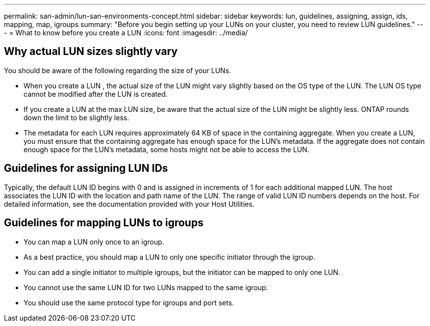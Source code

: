 ---
permalink: san-admin/lun-san-environments-concept.html
sidebar: sidebar
keywords: lun, guidelines, assigning, assign, ids, mapping, map, igroups
summary: "Before you begin setting up your LUNs on your cluster, you need to review LUN guidelines."
---
= What to know before you create a LUN
:icons: font
:imagesdir: ../media/

[.lead]

== Why actual LUN sizes slightly vary

You should be aware of the following regarding the size of your LUNs.

* When you create a LUN , the actual size of the LUN might vary slightly based on the OS type of the LUN. The LUN OS type cannot be modified after the LUN is created.
* If you create a LUN at the max LUN size, be aware that the actual size of the LUN might be slightly less. ONTAP rounds down the limit to be slightly less.
* The metadata for each LUN requires approximately 64 KB of space in the containing aggregate. When you create a LUN, you must ensure that the containing aggregate has enough space for the LUN's metadata. If the aggregate does not contain enough space for the LUN's metadata, some hosts might not be able to access the LUN.

== Guidelines for assigning LUN IDs

Typically, the default LUN ID begins with 0 and is assigned in increments of 1 for each additional mapped LUN. The host associates the LUN ID with the location and path name of the LUN. The range of valid LUN ID numbers depends on the host. For detailed information, see the documentation provided with your Host Utilities.

== Guidelines for mapping LUNs to igroups

* You can map a LUN only once to an igroup.
* As a best practice, you should map a LUN to only one specific initiator through the igroup.
* You can add a single initiator to multiple igroups, but the initiator can be mapped to only one LUN.
* You cannot use the same LUN ID for two LUNs mapped to the same igroup.
* You should use the same protocol type for igroups and port sets.

// 2023 May 02, IDR-217
// 2022 Nov 18, Issue 693